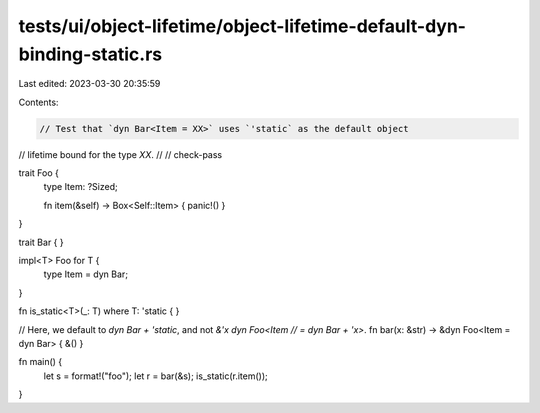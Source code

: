 tests/ui/object-lifetime/object-lifetime-default-dyn-binding-static.rs
======================================================================

Last edited: 2023-03-30 20:35:59

Contents:

.. code-block:: rs

    // Test that `dyn Bar<Item = XX>` uses `'static` as the default object
// lifetime bound for the type `XX`.
//
// check-pass

trait Foo {
    type Item: ?Sized;

    fn item(&self) -> Box<Self::Item> { panic!() }
}

trait Bar { }

impl<T> Foo for T {
    type Item = dyn Bar;
}

fn is_static<T>(_: T) where T: 'static { }

// Here, we default to `dyn Bar + 'static`, and not `&'x dyn Foo<Item
// = dyn Bar + 'x>`.
fn bar(x: &str) -> &dyn Foo<Item = dyn Bar> { &() }

fn main() {
    let s = format!("foo");
    let r = bar(&s);
    is_static(r.item());
}


